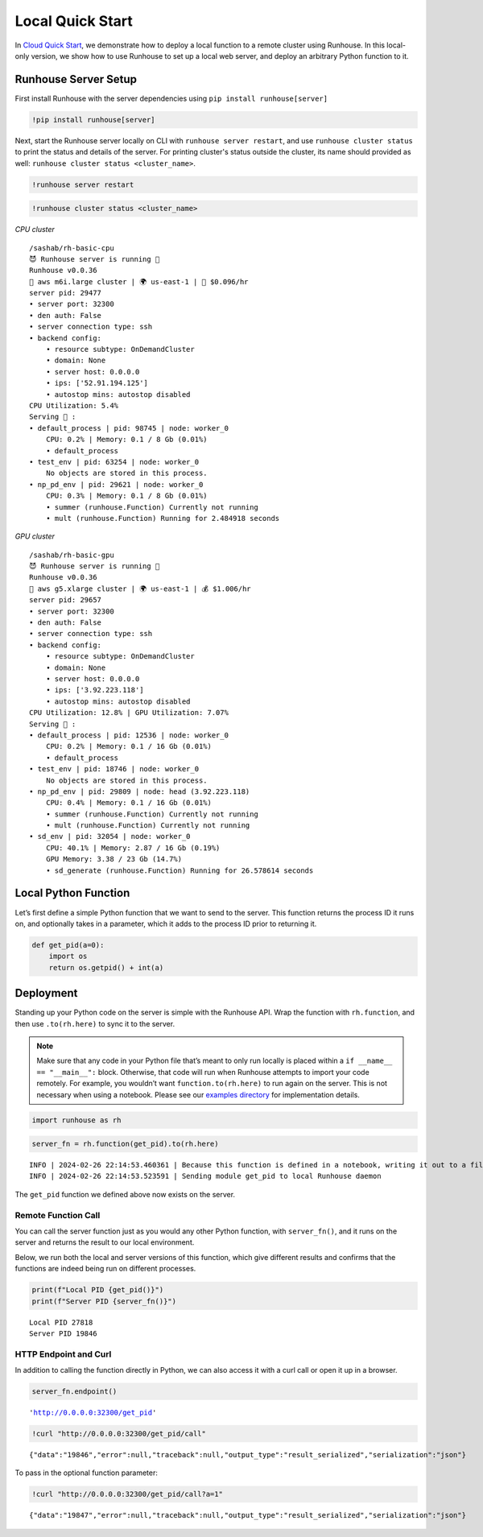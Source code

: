 Local Quick Start
=================

.. raw:: html

    <p><a href="https://colab.research.google.com/github/run-house/notebooks/blob/stable/docs/quick-start-local.ipynb">
    <img height="20px" width="117px" src="https://colab.research.google.com/assets/colab-badge.svg" alt="Open In Colab"/></a></p>

In `Cloud Quick Start <https://www.run.house/docs/tutorials/quick-start-cloud>`__,
we demonstrate how to deploy a local function to a remote cluster using
Runhouse. In this local-only version, we show how to use Runhouse to set
up a local web server, and deploy an arbitrary Python function to it.

Runhouse Server Setup
---------------------

First install Runhouse with the server dependencies using ``pip install runhouse[server]``

.. code:: ipython3

    !pip install runhouse[server]

Next, start the Runhouse server locally on CLI with
``runhouse server restart``, and use ``runhouse cluster status`` to print the status
and details of the server. For printing cluster's status outside the cluster, its name should provided as well: ``runhouse cluster status <cluster_name>``.

.. code:: ipython3

    !runhouse server restart

.. code:: ipython3

    !runhouse cluster status <cluster_name>

*CPU cluster*

.. parsed-literal::
    :class: code-output

    /sashab/rh-basic-cpu
    😈 Runhouse server is running 🏃
    Runhouse v0.0.36
    🤖 aws m6i.large cluster | 🌍 us-east-1 | 💸 $0.096/hr
    server pid: 29477
    • server port: 32300
    • den auth: False
    • server connection type: ssh
    • backend config:
        • resource subtype: OnDemandCluster
        • domain: None
        • server host: 0.0.0.0
        • ips: ['52.91.194.125']
        • autostop mins: autostop disabled
    CPU Utilization: 5.4%
    Serving 🍦 :
    • default_process | pid: 98745 | node: worker_0
        CPU: 0.2% | Memory: 0.1 / 8 Gb (0.01%)
        • default_process
    • test_env | pid: 63254 | node: worker_0
        No objects are stored in this process.
    • np_pd_env | pid: 29621 | node: worker_0
        CPU: 0.3% | Memory: 0.1 / 8 Gb (0.01%)
        • summer (runhouse.Function) Currently not running
        • mult (runhouse.Function) Running for 2.484918 seconds


*GPU cluster*

.. parsed-literal::
    :class: code-output

    /sashab/rh-basic-gpu
    😈 Runhouse server is running 🏃
    Runhouse v0.0.36
    🤖 aws g5.xlarge cluster | 🌍 us-east-1 | 💰 $1.006/hr
    server pid: 29657
    • server port: 32300
    • den auth: False
    • server connection type: ssh
    • backend config:
        • resource subtype: OnDemandCluster
        • domain: None
        • server host: 0.0.0.0
        • ips: ['3.92.223.118']
        • autostop mins: autostop disabled
    CPU Utilization: 12.8% | GPU Utilization: 7.07%
    Serving 🍦 :
    • default_process | pid: 12536 | node: worker_0
        CPU: 0.2% | Memory: 0.1 / 16 Gb (0.01%)
        • default_process
    • test_env | pid: 18746 | node: worker_0
        No objects are stored in this process.
    • np_pd_env | pid: 29809 | node: head (3.92.223.118)
        CPU: 0.4% | Memory: 0.1 / 16 Gb (0.01%)
        • summer (runhouse.Function) Currently not running
        • mult (runhouse.Function) Currently not running
    • sd_env | pid: 32054 | node: worker_0
        CPU: 40.1% | Memory: 2.87 / 16 Gb (0.19%)
        GPU Memory: 3.38 / 23 Gb (14.7%)
        • sd_generate (runhouse.Function) Running for 26.578614 seconds


Local Python Function
---------------------

Let’s first define a simple Python function that we want to send to the
server. This function returns the process ID it runs on, and optionally
takes in a parameter, which it adds to the process ID prior to returning
it.

.. code:: ipython3

    def get_pid(a=0):
        import os
        return os.getpid() + int(a)

Deployment
----------

Standing up your Python code on the server is simple with the Runhouse
API. Wrap the function with ``rh.function``, and then use
``.to(rh.here)`` to sync it to the server.

.. note::

   Make sure that any code in your Python file that’s meant to only run
   locally is placed within a ``if __name__ == "__main__":`` block.
   Otherwise, that code will run when Runhouse attempts to import your
   code remotely. For example, you wouldn’t want
   ``function.to(rh.here)`` to run again on the server. This is not
   necessary when using a notebook. Please see our `examples
   directory <https://github.com/run-house/runhouse/tree/main/examples>`__
   for implementation details.

.. code:: ipython3

    import runhouse as rh

.. code:: ipython3

    server_fn = rh.function(get_pid).to(rh.here)


.. parsed-literal::
    :class: code-output

    INFO | 2024-02-26 22:14:53.460361 | Because this function is defined in a notebook, writing it out to a file to make it importable. Please make sure the function does not rely on any local variables, including imports (which should be moved inside the function body). Functions defined in Python files can be used normally.
    INFO | 2024-02-26 22:14:53.523591 | Sending module get_pid to local Runhouse daemon


The ``get_pid`` function we defined above now exists on the server.

Remote Function Call
~~~~~~~~~~~~~~~~~~~~

You can call the server function just as you would any other Python
function, with ``server_fn()``, and it runs on the server and returns
the result to our local environment.

Below, we run both the local and server versions of this function, which
give different results and confirms that the functions are indeed being
run on different processes.

.. code:: ipython3

    print(f"Local PID {get_pid()}")
    print(f"Server PID {server_fn()}")


.. parsed-literal::
    :class: code-output

    Local PID 27818
    Server PID 19846


HTTP Endpoint and Curl
~~~~~~~~~~~~~~~~~~~~~~

In addition to calling the function directly in Python, we can also
access it with a curl call or open it up in a browser.

.. code:: ipython3

    server_fn.endpoint()




.. parsed-literal::
    :class: code-output

    'http://0.0.0.0:32300/get_pid'



.. code:: ipython3

    !curl "http://0.0.0.0:32300/get_pid/call"


.. parsed-literal::
    :class: code-output

    {"data":"19846","error":null,"traceback":null,"output_type":"result_serialized","serialization":"json"}

To pass in the optional function parameter:

.. code:: ipython3

    !curl "http://0.0.0.0:32300/get_pid/call?a=1"


.. parsed-literal::
    :class: code-output

    {"data":"19847","error":null,"traceback":null,"output_type":"result_serialized","serialization":"json"}
